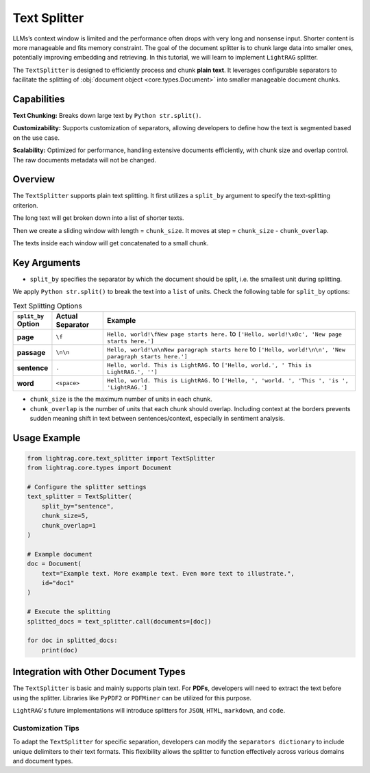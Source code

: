 Text Splitter
-----------------

LLMs’s context window is limited and the performance often drops with very long and nonsense input.
Shorter content is more manageable and fits memory constraint.
The goal of the document splitter is to chunk large data into smaller ones, potentially improving embedding and retrieving.
In this tutorial, we will learn to implement ``LightRAG`` splitter.

The ``TextSplitter`` is designed to efficiently process and chunk **plain text**. 
It leverages configurable separators to facilitate the splitting of :obj:`document object <core.types.Document>` into smaller manageable document chunks.

Capabilities
^^^^^^^^^^^^^^^^^^^^^^^^^^^^^^^^^^^^^^^^^^

**Text Chunking:** Breaks down large text by ``Python str.split()``. 

**Customizability:** Supports customization of separators, allowing developers to define how the text is segmented based on the use case.

**Scalability:** Optimized for performance, handling extensive documents efficiently, with chunk size and overlap control. The raw documents metadata will not be changed.

Overview
^^^^^^^^^^^^^^^^^^^^^^^^^^^^^^^^^^^^^^^^^^

The ``TextSplitter`` supports plain text splitting. It first utilizes a ``split_by`` argument to specify the 
text-splitting criterion. 

The long text will get broken down into a list of shorter texts. 

Then we create a sliding window with length = ``chunk_size``. It moves at step = ``chunk_size`` - ``chunk_overlap``.

The texts inside each window will get concatenated to a small chunk. 

Key Arguments
^^^^^^^^^^^^^^^^^^^^^^^^^^^^^^^^^^^^^^^^^^

* ``split_by`` specifies the separator by which the document should be split, i.e. the smallest unit during splitting. 
We apply ``Python str.split()`` to break the text into a ``list`` of units. 
Check the following table for ``split_by`` options:

.. list-table:: Text Splitting Options
   :widths: 10 15 75
   :header-rows: 1

   * - ``split_by`` Option
     - Actual Separator
     - Example
   * - **page**
     - ``\f``
     - ``Hello, world!\fNew page starts here.`` to ``['Hello, world!\x0c', 'New page starts here.']``
   * - **passage**
     - ``\n\n``
     - ``Hello, world!\n\nNew paragraph starts here`` to ``['Hello, world!\n\n', 'New paragraph starts here.']``
   * - **sentence**
     - ``.``
     - ``Hello, world. This is LightRAG.`` to ``['Hello, world.', ' This is LightRAG.', '']``
   * - **word**
     - ``<space>``
     - ``Hello, world. This is LightRAG.`` to ``['Hello, ', 'world. ', 'This ', 'is ', 'LightRAG.']``

* ``chunk_size`` is the the maximum number of units in each chunk. 

* ``chunk_overlap`` is the number of units that each chunk should overlap. Including context at the borders prevents sudden meaning shift in text between sentences/context, especially in sentiment analysis.

Usage Example
^^^^^^^^^^^^^^^^

.. code-block:: python

    from lightrag.core.text_splitter import TextSplitter
    from lightrag.core.types import Document

    # Configure the splitter settings
    text_splitter = TextSplitter(
        split_by="sentence",
        chunk_size=5,
        chunk_overlap=1
    )

    # Example document
    doc = Document(
        text="Example text. More example text. Even more text to illustrate.",
        id="doc1"
    )

    # Execute the splitting
    splitted_docs = text_splitter.call(documents=[doc])

    for doc in splitted_docs:
        print(doc)

Integration with Other Document Types
^^^^^^^^^^^^^^^^^^^^^^^^^^^^^^^^^^^^^^^^^^

The ``TextSplitter`` is basic and mainly supports plain text.
For **PDFs**, developers will need to extract the text before using the splitter. Libraries like ``PyPDF2`` or ``PDFMiner`` can be utilized for this purpose.

``LightRAG``'s future implementations will introduce splitters for ``JSON``, ``HTML``, ``markdown``, and ``code``.

Customization Tips
~~~~~~~~~~~~~~~~~~~~~

To adapt the ``TextSplitter`` for specific separation, developers can modify the ``separators dictionary`` to include unique delimiters to their text formats. This flexibility allows the splitter to function effectively across various domains and document types.
